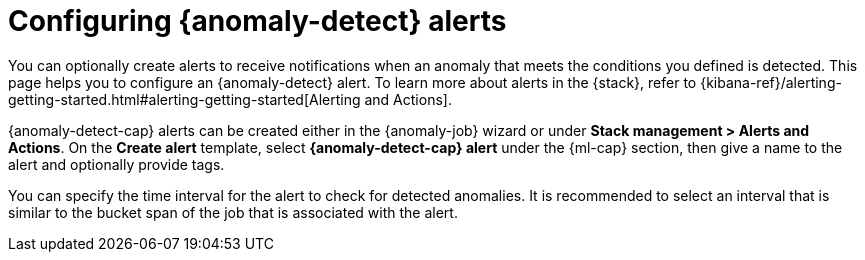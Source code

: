 [role="xpack"]
[[ml-configuring-alerts]]
= Configuring {anomaly-detect} alerts

You can optionally create alerts to receive notifications when an anomaly that 
meets the conditions you defined is detected. This page helps you to configure 
an {anomaly-detect} alert. To learn more about alerts in the {stack}, refer to 
{kibana-ref}/alerting-getting-started.html#alerting-getting-started[Alerting and Actions].

{anomaly-detect-cap} alerts can be created either in the {anomaly-job} wizard or 
under **Stack management > Alerts and Actions**. On the *Create alert* template, 
select *{anomaly-detect-cap} alert* under the {ml-cap} section, then give a name 
to the alert and optionally provide tags.

// SCREENSHOT

You can specify the time interval for the alert to check for detected anomalies. 
It is recommended to select an interval that is similar to the bucket span of 
the job that is associated with the alert.